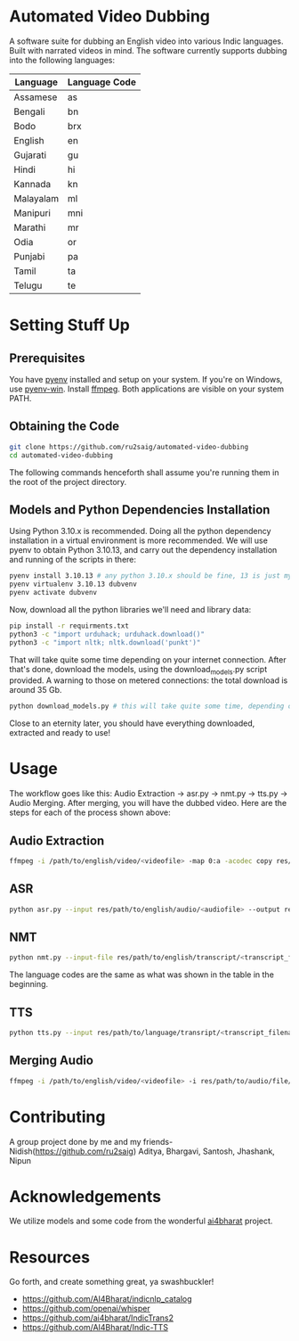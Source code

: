 * Automated Video Dubbing
A software suite for dubbing an English video into various Indic languages. Built with narrated videos in mind.
The software currently supports dubbing into the following languages:

| Language  | Language Code |
|-----------+---------------|
| Assamese  | as            |
| Bengali   | bn            |
| Bodo      | brx           |
| English   | en            |
| Gujarati  | gu            |
| Hindi     | hi            |
| Kannada   | kn            |
| Malayalam | ml            |
| Manipuri  | mni           |
| Marathi   | mr            |
| Odia      | or            |
| Punjabi   | pa            |
| Tamil     | ta            |
| Telugu    | te            |

* Setting Stuff Up
** Prerequisites
You have [[https://github.com/pyenv/pyenv][pyenv]] installed and setup on your system. If you're on Windows, use [[https://github.com/pyenv-win/pyenv-win][pyenv-win]]. Install [[https://ffmpeg.org/][ffmpeg]]. Both applications are visible on your system PATH.

** Obtaining the Code
#+BEGIN_SRC bash
  git clone https://github.com/ru2saig/automated-video-dubbing
  cd automated-video-dubbing
#+END_SRC

The following commands henceforth shall assume you're running them in the root of the project directory.

** Models and Python Dependencies Installation 

Using Python 3.10.x is recommended. Doing all the python dependency installation in a virtual environment is more recommended.
We will use pyenv to obtain Python 3.10.13, and carry out the dependency installation and running of the scripts in there:

#+BEGIN_SRC bash
  pyenv install 3.10.13 # any python 3.10.x should be fine, 13 is just my lucky number
  pyenv virtualenv 3.10.13 dubvenv
  pyenv activate dubvenv
#+END_SRC

Now, download all the python libraries we'll need and library data:
#+BEGIN_SRC bash
  pip install -r requirments.txt
  python3 -c "import urduhack; urduhack.download()"
  python3 -c "import nltk; nltk.download('punkt')"
#+END_SRC

That will take quite some time depending on your internet connection. After that's done, download the models, using the download_models.py script provided. A warning to those on metered connections: the total download is around 35 Gb.

#+BEGIN_SRC bash
  python download_models.py # this will take quite some time, depending on your internet 
#+END_SRC

Close to an eternity later, you should have everything downloaded, extracted and ready to use!

* Usage
The workflow goes like this: Audio Extraction -> asr.py -> nmt.py -> tts.py -> Audio Merging. After merging, you will have the dubbed video. Here are the steps for each of the process shown above:

** Audio Extraction
#+BEGIN_SRC bash
  ffmpeg -i /path/to/english/video/<videofile> -map 0:a -acodec copy res/path/to/audio/save/location/<audiofile>
#+END_SRC

** ASR
#+BEGIN_SRC bash
  python asr.py --input res/path/to/english/audio/<audiofile> --output res/path/to/english/transcript/<transcript_filename>
#+END_SRC

** NMT
#+BEGIN_SRC bash
  python nmt.py --input-file res/path/to/english/transcript/<transcript_filename> --output res/path/to/language/transcript/<lang_transcript_filename> --target <language_code> --model <ct2-int8,ct2-fp16,fairseq> --model-dir models/en-indic-preprint/
#+END_SRC

The language codes are the same as what was shown in the table in the beginning.

** TTS
#+BEGIN_SRC bash
  python tts.py --input res/path/to/language/transript/<transcript_filename> --lang <language_code> --output res/path/to/audio/file/<filename>.wav
#+END_SRC

** Merging Audio
#+BEGIN_SRC bash
  ffmpeg -i /path/to/english/video/<videofile> -i res/path/to/audio/file/<filename>.wav -filter_complex " [1:0] apad " -shortest res/path/to/dubbed/output/<dubbed_videofile>  
#+END_SRC

* Contributing
A group project done by me and my friends-Nidish([[https://github.com/ru2saig]]) Aditya, Bhargavi, Santosh, Jhashank, Nipun

* Acknowledgements
We utilize models and some code from the wonderful [[https://github.com/ai4bharat/][ai4bharat]] project.

* Resources
Go forth, and create something great, ya swashbuckler!

- https://github.com/AI4Bharat/indicnlp_catalog
- https://github.com/openai/whisper
- https://github.com/ai4bharat/IndicTrans2
- https://github.com/AI4Bharat/Indic-TTS

